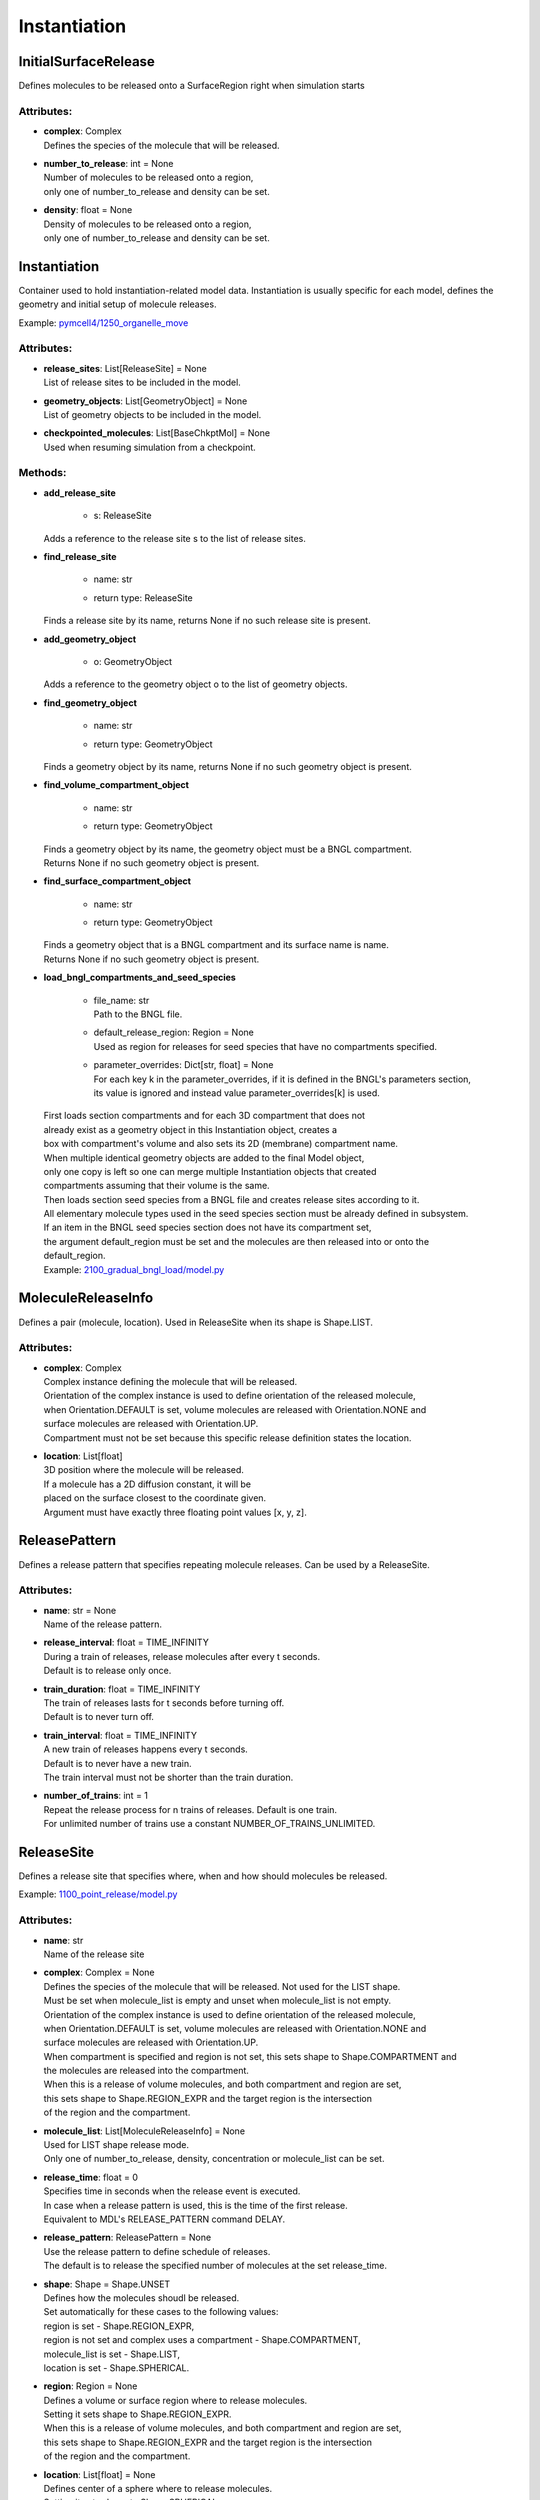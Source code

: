 .. _api-instantiation:

*************
Instantiation
*************
InitialSurfaceRelease
=====================

Defines molecules to be released onto a SurfaceRegion right when simulation starts

Attributes:
***********
* | **complex**: Complex
  | Defines the species of the molecule that will be released.

* | **number_to_release**: int = None
  | Number of molecules to be released onto a region,
  | only one of number_to_release and density can be set.

* | **density**: float = None
  | Density of molecules to be released onto a region,
  | only one of number_to_release and density can be set.

Instantiation
=============

Container used to hold instantiation-related model data. 
Instantiation is usually specific for each model, defines 
the geometry and initial setup of molecule releases.

Example: `pymcell4/1250_organelle_move <https://github.com/mcellteam/mcell_tests/blob/master/tests/pymcell4/1250_organelle_move>`_ 

Attributes:
***********
* | **release_sites**: List[ReleaseSite] = None
  | List of release sites to be included in the model.

* | **geometry_objects**: List[GeometryObject] = None
  | List of geometry objects to be included in the model.

* | **checkpointed_molecules**: List[BaseChkptMol] = None
  | Used when resuming simulation from a checkpoint.


Methods:
*********
* | **add_release_site**

   * | s: ReleaseSite

  | Adds a reference to the release site s to the list of release sites.


* | **find_release_site**

   * | name: str
   * | return type: ReleaseSite


  | Finds a release site by its name, returns None if no such release site is present.


* | **add_geometry_object**

   * | o: GeometryObject

  | Adds a reference to the geometry object o to the list of geometry objects.


* | **find_geometry_object**

   * | name: str
   * | return type: GeometryObject


  | Finds a geometry object by its name, returns None if no such geometry object is present.


* | **find_volume_compartment_object**

   * | name: str
   * | return type: GeometryObject


  | Finds a geometry object by its name, the geometry object must be a BNGL compartment.
  | Returns None if no such geometry object is present.


* | **find_surface_compartment_object**

   * | name: str
   * | return type: GeometryObject


  | Finds a geometry object that is a BNGL compartment and its surface name is name.
  | Returns None if no such geometry object is present.


* | **load_bngl_compartments_and_seed_species**

   * | file_name: str
     | Path to the BNGL file.

   * | default_release_region: Region = None
     | Used as region for releases for seed species that have no compartments specified.

   * | parameter_overrides: Dict[str, float] = None
     | For each key k in the parameter_overrides, if it is defined in the BNGL's parameters section,
     | its value is ignored and instead value parameter_overrides[k] is used.


  | First loads section compartments and for each 3D compartment that does not 
  | already exist as a geometry object in this Instantiation object, creates a 
  | box with compartment's volume and also sets its 2D (membrane) compartment name.
  | When multiple identical geometry objects are added to the final Model object, 
  | only one copy is left so one can merge multiple Instantiation objects that created 
  | compartments assuming that their volume is the same.        
  | Then loads section seed species from a BNGL file and creates release sites according to it.
  | All elementary molecule types used in the seed species section must be already defined in subsystem.
  | If an item in the BNGL seed species section does not have its compartment set,
  | the argument default_region must be set and the molecules are then released into or onto the 
  | default_region.

  | Example: `2100_gradual_bngl_load/model.py <https://github.com/mcellteam/mcell_tests/blob/master/tests/pymcell4/2100_gradual_bngl_load/model.py>`_ 



MoleculeReleaseInfo
===================

Defines a pair (molecule, location). Used in ReleaseSite when its shape is Shape.LIST.

Attributes:
***********
* | **complex**: Complex
  | Complex instance defining the molecule that will be released.
  | Orientation of the complex instance is used to define orientation of the released molecule,
  | when Orientation.DEFAULT is set, volume molecules are released with Orientation.NONE and
  | surface molecules are released with Orientation.UP.
  | Compartment must not be set because this specific release definition states the location.

* | **location**: List[float]
  | 3D position where the molecule will be released. 
  | If a molecule has a 2D diffusion constant, it will be
  | placed on the surface closest to the coordinate given. 
  | Argument must have exactly three floating point values [x, y, z].

ReleasePattern
==============

Defines a release pattern that specifies repeating molecule releases. 
Can be used by a ReleaseSite.

Attributes:
***********
* | **name**: str = None
  | Name of the release pattern.

* | **release_interval**: float = TIME_INFINITY
  | During a train of releases, release molecules after every t seconds. 
  | Default is to release only once.

* | **train_duration**: float = TIME_INFINITY
  | The train of releases lasts for t seconds before turning off. 
  | Default is to never turn off.

* | **train_interval**: float = TIME_INFINITY
  | A new train of releases happens every t seconds. 
  | Default is to never have a new train. 
  | The train interval must not be shorter than the train duration.

* | **number_of_trains**: int = 1
  | Repeat the release process for n trains of releases. Default is one train.
  | For unlimited number of trains use a constant NUMBER_OF_TRAINS_UNLIMITED.

ReleaseSite
===========

Defines a release site that specifies where, when and how should molecules be released.

Example: `1100_point_release/model.py <https://github.com/mcellteam/mcell_tests/blob/master/tests/pymcell4/1100_point_release/model.py>`_ 

Attributes:
***********
* | **name**: str
  | Name of the release site

* | **complex**: Complex = None
  | Defines the species of the molecule that will be released. Not used for the LIST shape. 
  | Must be set when molecule_list is empty and unset when molecule_list is not empty.
  | Orientation of the complex instance is used to define orientation of the released molecule,
  | when Orientation.DEFAULT is set, volume molecules are released with Orientation.NONE and
  | surface molecules are released with Orientation.UP.
  | When compartment is specified and region is not set, this sets shape to Shape.COMPARTMENT and 
  | the molecules are released into the compartment.
  | When this is a release of volume molecules, and both compartment and region are set, 
  | this sets shape to Shape.REGION_EXPR and the target region is the intersection 
  | of the region and the compartment.

* | **molecule_list**: List[MoleculeReleaseInfo] = None
  | Used for LIST shape release mode. 
  | Only one of number_to_release, density, concentration or molecule_list can be set.

* | **release_time**: float = 0
  | Specifies time in seconds when the release event is executed.
  | In case when a release pattern is used, this is the time of the first release.      
  | Equivalent to MDL's RELEASE_PATTERN command DELAY.

* | **release_pattern**: ReleasePattern = None
  | Use the release pattern to define schedule of releases. 
  | The default is to release the specified number of molecules at the set release_time.

* | **shape**: Shape = Shape.UNSET
  | Defines how the molecules shoudl be released. 
  | Set automatically for these cases to the following values\: 
  | region is set - Shape.REGION_EXPR,
  | region is not set and complex uses a compartment - Shape.COMPARTMENT,
  | molecule_list is set - Shape.LIST,
  | location is set - Shape.SPHERICAL.

* | **region**: Region = None
  | Defines a volume or surface region where to release molecules. 
  | Setting it sets shape to Shape.REGION_EXPR. 
  | When this is a release of volume molecules, and both compartment and region are set, 
  | this sets shape to Shape.REGION_EXPR and the target region is the intersection 
  | of the region and the compartment.

* | **location**: List[float] = None
  | Defines center of a sphere where to release molecules. 
  | Setting it sets shape to Shape.SPHERICAL.

* | **site_diameter**: float = 0
  | For a geometrical release site, this releases molecules uniformly within
  | a radius r computed as site_diameter/2. 
  | Used only when shape is Shape.SPHERICAL.
  | Maximum one of site_diameter or site_radius may be set.

* | **site_radius**: float = None
  | For a geometrical release site, this releases molecules uniformly within
  | a radius site_radius.
  | Used only when shape is Shape.SPHERICAL.
  | Maximum one of site_diameter or site_radius may be set.

* | **number_to_release**: float = None
  | Sets number of molecules to release. Cannot be set when shape is Shape.LIST. 
  | Only one of number_to_release, density, concentration or molecule_list can be set.
  | Value is truncated (floored) to an integer.

* | **density**: float = None
  | Unit is molecules per square micron (for surfaces). 
  | Only one of number_to_release, density, concentration or molecule_list can be set.
  | Cannot be set when shape is Shape.LIST.

* | **concentration**: float = None
  | Unit is molar (moles per liter) for volumes.
  | Only one of number_to_release, density, concentration or molecule_list can be set.
  | Cannot be set when shape is Shape.LIST.

* | **release_probability**: float = 1
  | This release does not occur every time, but rather with probability p. 
  | Either the whole release occurs or none of it does; the probability does not 
  | apply molecule-by-molecule. release_probability must be in the interval [0, 1].

